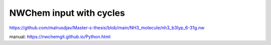 NWChem input with cycles
========================

https://github.com/malrusdjav/Master-s-thesis/blob/main/NH3_molecule/nh3_b3lyp_6-31g.nw

manual:
https://nwchemgit.github.io/Python.html



